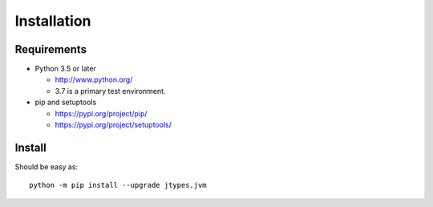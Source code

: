 .. _install:

Installation
============

Requirements
------------

+ Python 3.5 or later

  * http://www.python.org/
  * 3.7 is a primary test environment.

+ pip and setuptools

  * https://pypi.org/project/pip/
  * https://pypi.org/project/setuptools/

Install
-------

Should be easy as::

    python -m pip install --upgrade jtypes.jvm
